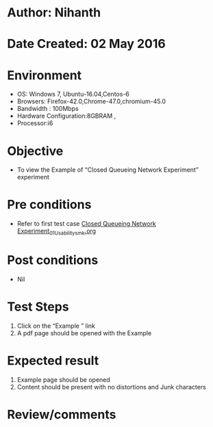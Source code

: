 * Author: Nihanth
* Date Created: 02 May 2016
* Environment
  - OS: Windows 7, Ubuntu-16.04,Centos-6
  - Browsers: Firefox-42.0,Chrome-47.0,chromium-45.0
  - Bandwidth : 100Mbps
  - Hardware Configuration:8GBRAM , 
  - Processor:i6

* Objective
  - To view the Example of  “Closed Queueing Network Experiment” experiment

* Pre conditions
  - Refer to first test case [[https://github.com/Virtual-Labs/queueing-networks-modelling-lab-iitd/blob/master/test-cases/integration_test-cases/Closed Queueing Network Experiment/Closed Queueing Network Experiment_01_Usability_smk.org][Closed Queueing Network Experiment_01_Usability_smk.org]]

* Post conditions
  - Nil
* Test Steps
  1. Click on the “Example ” link 
  2. A pdf page should be opened with the Example

* Expected result
  1. Example page should be opened
  2. Content should be present with no distortions and Junk characters

* Review/comments


